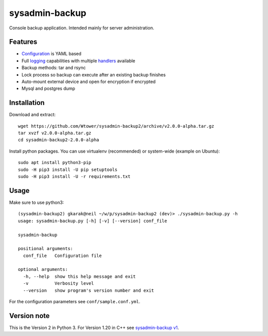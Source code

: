 sysadmin-backup
===============

Console backup application. Intended mainly for server administration.

.. image:: https://img.shields.io/travis/Wtower/sysadmin-backup2/master.svg
  :target: https://travis-ci.org/Wtower/sysadmin-backup2

.. image:: https://img.shields.io/coveralls/Wtower/sysadmin-backup2/master.svg
  :target: https://coveralls.io/github/Wtower/sysadmin-backup2

Features
--------

- Configuration_ is YAML based
- Full logging_ capabilities with multiple handlers_ available
- Backup methods: tar and rsync
- Lock process so backup can execute after an existing backup finishes
- Auto-mount external device and open for encryption if encrypted
- Mysql and postgres dump

.. _Configuration: https://github.com/Wtower/sysadmin-backup2/blob/master/conf/sample.conf.yaml
.. _logging: https://docs.python.org/3/library/logging.config.html#dictionary-schema-details
.. _handlers: https://docs.python.org/3/library/logging.handlers.html#module-logging.handlers

Installation
------------

Download and extract::

  wget https://github.com/Wtower/sysadmin-backup2/archive/v2.0.0-alpha.tar.gz
  tar xvzf v2.0.0-alpha.tar.gz
  cd sysadmin-backup2-2.0.0-alpha

Install python packages. You can use virtualenv (recommended) or system-wide (example on Ubuntu)::

  sudo apt install python3-pip
  sudo -H pip3 install -U pip setuptools
  sudo -H pip3 install -U -r requirements.txt

Usage
-----

Make sure to use python3::

    (sysadmin-backup2) gkarak@neil ~/w/p/sysadmin-backup2 (dev)> ./sysadmin-backup.py -h
    usage: sysadmin-backup.py [-h] [-v] [--version] conf_file

    sysadmin-backup

    positional arguments:
      conf_file   Configuration file

    optional arguments:
      -h, --help  show this help message and exit
      -v          Verbosity level
      --version   show program's version number and exit


For the configuration parameters see ``conf/sample.conf.yml``.

Version note
------------

This is the Version 2 in Python 3. For Version 1.20 in C++ see `sysadmin-backup v1`_.

.. _sysadmin-backup v1: https://github.com/Wtower/sysadmin-backup
